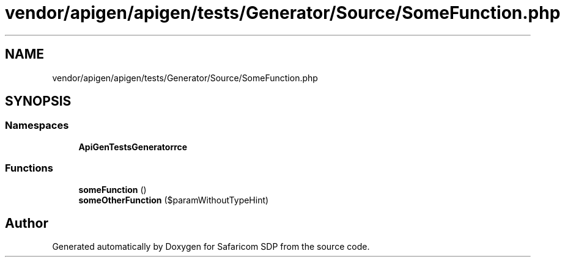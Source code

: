 .TH "vendor/apigen/apigen/tests/Generator/Source/SomeFunction.php" 3 "Sat Sep 26 2020" "Safaricom SDP" \" -*- nroff -*-
.ad l
.nh
.SH NAME
vendor/apigen/apigen/tests/Generator/Source/SomeFunction.php
.SH SYNOPSIS
.br
.PP
.SS "Namespaces"

.in +1c
.ti -1c
.RI " \fBApiGen\\Tests\\Generator\\Source\fP"
.br
.in -1c
.SS "Functions"

.in +1c
.ti -1c
.RI "\fBsomeFunction\fP ()"
.br
.ti -1c
.RI "\fBsomeOtherFunction\fP ($paramWithoutTypeHint)"
.br
.in -1c
.SH "Author"
.PP 
Generated automatically by Doxygen for Safaricom SDP from the source code\&.
